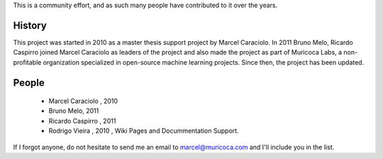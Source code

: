.. -*- mode: rst -*-


This is a community effort, and as such many people have contributed
to it over the years.

History
-------

This project was started in 2010 as a master thesis support project by
Marcel Caraciolo.
In 2011 Bruno Melo, Ricardo Caspirro joined Marcel Caraciolo as leaders
of the project and also made the project as part of Muricoca Labs, a
non-profitable organization specialized in open-source machine learning
projects.  Since then, the project has been updated.


People
------

  * Marcel Caraciolo , 2010

  * Bruno Melo,  2011

  * Ricardo Caspirro , 2011

  * Rodrigo Vieira , 2010 , Wiki Pages and Docummentation Support.

If I forgot anyone, do not hesitate to send me an email to
marcel@muricoca.com and I'll include you in the list.


